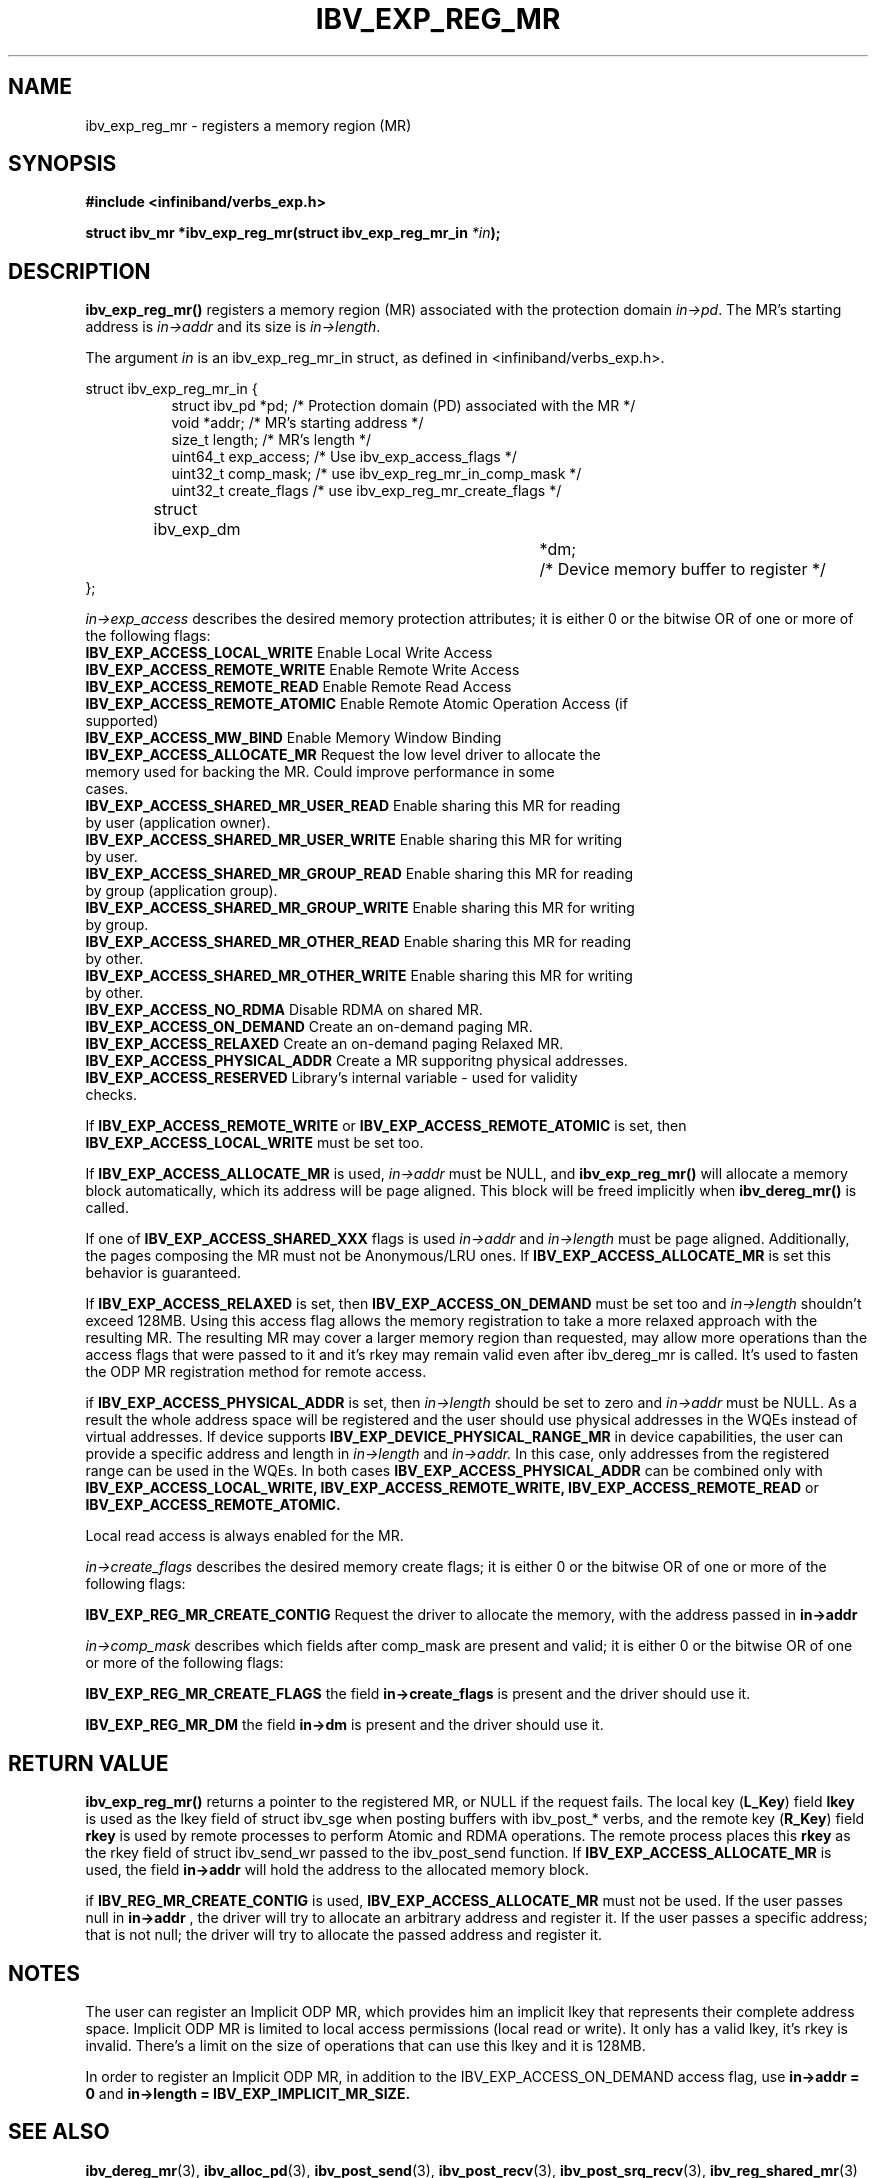 .\" -*- nroff -*-
.\"
.TH IBV_EXP_REG_MR 3 2014-04-27 libibverbs "Libibverbs Programmer's Manual"
.SH "NAME"
ibv_exp_reg_mr \- registers a memory region (MR)
.SH "SYNOPSIS"
.nf
.B #include <infiniband/verbs_exp.h>
.sp
.BI "struct ibv_mr *ibv_exp_reg_mr(struct ibv_exp_reg_mr_in "  "*in" );
.fi
.SH "DESCRIPTION"
.B ibv_exp_reg_mr()
registers a memory region (MR) associated with the protection domain
.I in->pd\fR.
The MR's starting address is
.I in->addr
and its size is
.I in->length\fR.

.PP
The argument
.I in
is an ibv_exp_reg_mr_in struct, as defined in <infiniband/verbs_exp.h>.
.PP
.nf
struct  ibv_exp_reg_mr_in {
.in +8
struct ibv_pd                    *pd;        /* Protection domain (PD) associated with the MR */
void                             *addr;      /* MR's starting address */
size_t                           length;     /* MR's length */
uint64_t                         exp_access; /* Use ibv_exp_access_flags */
uint32_t                         comp_mask;  /* use ibv_exp_reg_mr_in_comp_mask */
uint32_t                         create_flags /* use ibv_exp_reg_mr_create_flags */ 
struct ibv_exp_dm 		*dm;	     /* Device memory buffer to register */
.in -8
};

.fi
.I in->exp_access
describes the desired memory protection attributes; it is either 0 or the bitwise OR of one or more of the following flags:
.PP
.TP
.B IBV_EXP_ACCESS_LOCAL_WRITE \fR  Enable Local Write Access
.TP
.B IBV_EXP_ACCESS_REMOTE_WRITE \fR Enable Remote Write Access
.TP
.B IBV_EXP_ACCESS_REMOTE_READ\fR   Enable Remote Read Access
.TP
.B IBV_EXP_ACCESS_REMOTE_ATOMIC\fR Enable Remote Atomic Operation Access (if supported)
.TP
.B IBV_EXP_ACCESS_MW_BIND\fR       Enable Memory Window Binding
.TP
.B IBV_EXP_ACCESS_ALLOCATE_MR\fR   Request the low level driver to allocate the memory used for backing the MR. Could improve performance in some cases.
.TP
.B IBV_EXP_ACCESS_SHARED_MR_USER_READ\fR Enable sharing this MR for reading by user (application owner).
.TP
.B IBV_EXP_ACCESS_SHARED_MR_USER_WRITE\fR Enable sharing this MR for writing by user.
.TP
.B IBV_EXP_ACCESS_SHARED_MR_GROUP_READ\fR Enable sharing this MR for reading by group (application group).
.TP
.B IBV_EXP_ACCESS_SHARED_MR_GROUP_WRITE\fR   Enable sharing this MR for writing by group.
.TP
.B IBV_EXP_ACCESS_SHARED_MR_OTHER_READ\fR      Enable sharing this MR for reading by other.
.TP
.B IBV_EXP_ACCESS_SHARED_MR_OTHER_WRITE\fR    Enable sharing this MR for writing by other.
.TP
.B IBV_EXP_ACCESS_NO_RDMA\fR   Disable RDMA on shared MR. 
.TP
.B IBV_EXP_ACCESS_ON_DEMAND\fR    Create an on-demand paging MR.
.TP
.B IBV_EXP_ACCESS_RELAXED\fR      Create an on-demand paging Relaxed MR.
.TP
.B IBV_EXP_ACCESS_PHYSICAL_ADDR\fR      Create a MR supporitng physical addresses.
.TP
.B IBV_EXP_ACCESS_RESERVED\fR    Library's internal variable - used for validity checks.
.PP
If
.B IBV_EXP_ACCESS_REMOTE_WRITE
or
.B IBV_EXP_ACCESS_REMOTE_ATOMIC
is set, then
.B IBV_EXP_ACCESS_LOCAL_WRITE
must be set too.
.PP
If
.B IBV_EXP_ACCESS_ALLOCATE_MR
is used,
.I in->addr
must be NULL, and
.B ibv_exp_reg_mr()
will allocate a memory block automatically, which its address will be page aligned.
This block will be freed implicitly when
.B ibv_dereg_mr()
is called.
.PP
If one of
.B IBV_EXP_ACCESS_SHARED_XXX
flags is used
.I in->addr
and
.I in->length
must be page aligned. Additionally, the pages composing the MR must not be Anonymous/LRU ones. If
.B IBV_EXP_ACCESS_ALLOCATE_MR
is set this behavior is guaranteed.
.PP
If
.B IBV_EXP_ACCESS_RELAXED
is set, then
.B IBV_EXP_ACCESS_ON_DEMAND
must be set too and
.I in->length
shouldn't exceed 128MB. Using this access flag allows the memory registration to take a
more relaxed approach with the resulting MR. The resulting MR may cover a
larger memory region than requested, may allow more operations than the access
flags that were passed to it and it's rkey may remain valid even after
ibv_dereg_mr is called. It's used to fasten the ODP MR registration method for
remote access.
.PP
if
.B IBV_EXP_ACCESS_PHYSICAL_ADDR
is set, then
.I in->length
should be set to zero and
.I in->addr
must be NULL. As a result the whole address space will be registered and the
user should use physical addresses in the WQEs instead of virtual addresses.
If device supports
.B IBV_EXP_DEVICE_PHYSICAL_RANGE_MR
in device capabilities, the user can provide a specific address and length in
.I in->length
and
.I in->addr.
In this case, only addresses from the registered range can be used in the WQEs.
In both cases
.B IBV_EXP_ACCESS_PHYSICAL_ADDR
can be combined only with
.B IBV_EXP_ACCESS_LOCAL_WRITE,
.B IBV_EXP_ACCESS_REMOTE_WRITE,
.B IBV_EXP_ACCESS_REMOTE_READ
or
.B IBV_EXP_ACCESS_REMOTE_ATOMIC.
.PP
Local read access is always enabled for the MR.

.fi
.I in->create_flags
describes the desired memory create flags; it is either 0 or the bitwise OR of one or more of the following flags:
.PP
.B IBV_EXP_REG_MR_CREATE_CONTIG\fR Request the driver to allocate the memory, with the address passed in
.B in->addr 
  
.I in->comp_mask
describes which fields after comp_mask are present and valid; it is either 0 or the bitwise OR of one or more of the following flags:
.PP
.B IBV_EXP_REG_MR_CREATE_FLAGS \fR  the field
.B in->create_flags
is present and the driver should use it.
.PP
.B IBV_EXP_REG_MR_DM \fR  the field
.B in->dm
is present and the driver should use it.

.SH "RETURN VALUE"
.B ibv_exp_reg_mr()
returns a pointer to the registered MR, or NULL if the request fails.
The local key (\fBL_Key\fR) field
.B lkey
is used as the lkey field of struct ibv_sge when posting buffers with
ibv_post_* verbs, and the remote key (\fBR_Key\fR)
field
.B rkey
is used by remote processes to perform Atomic and RDMA operations.  The remote process places this
.B rkey
as the rkey field of struct ibv_send_wr passed to the ibv_post_send function.
If
.B IBV_EXP_ACCESS_ALLOCATE_MR\fR is used, the field
.B in->addr\fR will hold the address to the allocated memory block.

if 
.B IBV_REG_MR_CREATE_CONTIG\fR is used,
.B IBV_EXP_ACCESS_ALLOCATE_MR
must not be used. If the user passes null in
.B in->addr
, the driver will try to allocate an arbitrary address and register it. If the user passes a specific address; that is not null; the driver will try to allocate the passed address and register it.

.SH "NOTES"
.PP
The user can register an Implicit ODP MR, which provides him an implicit lkey
that represents their complete address space. Implicit ODP MR is limited to
local access permissions (local read or write). It only has a valid lkey, it's
rkey is invalid. There's a limit on the size of operations that can use this
lkey and it is 128MB.

In order to register an Implicit ODP MR, in addition to the
IBV_EXP_ACCESS_ON_DEMAND access flag, use
.B in->addr = 0
and
.B in->length = IBV_EXP_IMPLICIT_MR_SIZE.

.SH "SEE ALSO"
.BR ibv_dereg_mr (3),
.BR ibv_alloc_pd (3),
.BR ibv_post_send (3),
.BR ibv_post_recv (3),
.BR ibv_post_srq_recv (3),
.BR ibv_reg_shared_mr (3)
.BR ibv_exp_alloc_dm (3)
.BR ibv_exp_free_dm (3)

.SH "AUTHORS"
.TP
Dotan Barak <dotanba@gmail.com>
.TP
Majd Dibbiny <majd@mellanox.com>
.TP
Moshe Lazer <moshel@mellanox.com>
.TP
Ariel Levkovich <lariel@mellanox.com>
